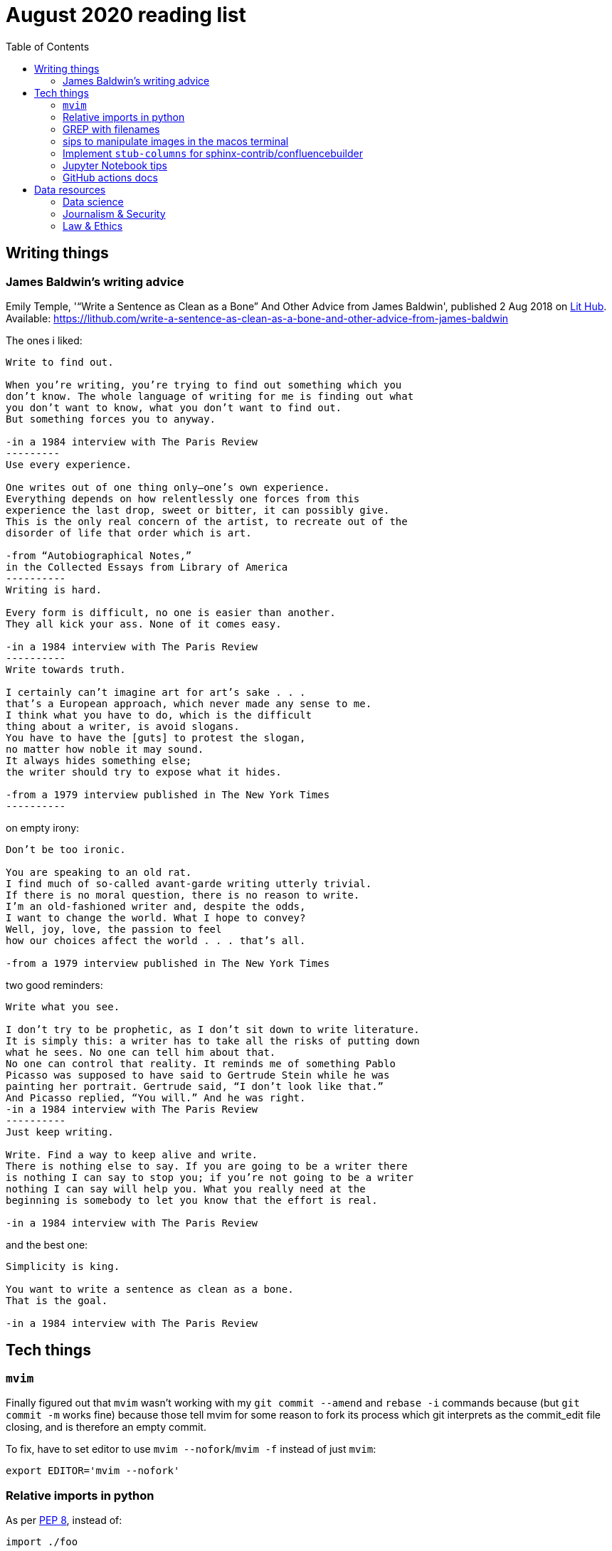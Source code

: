 = August 2020 reading list
:toc:

== Writing things

=== James Baldwin's writing advice

Emily Temple,
'“Write a Sentence as Clean as a Bone” And Other Advice from James Baldwin',
published 2 Aug 2018 on
link:lithub.com[Lit Hub].
Available: https://lithub.com/write-a-sentence-as-clean-as-a-bone-and-other-advice-from-james-baldwin

The ones i liked:

[source]
----
Write to find out.

When you’re writing, you’re trying to find out something which you
don’t know. The whole language of writing for me is finding out what
you don’t want to know, what you don’t want to find out.
But something forces you to anyway.

-in a 1984 interview with The Paris Review
---------
Use every experience.

One writes out of one thing only—one’s own experience.
Everything depends on how relentlessly one forces from this
experience the last drop, sweet or bitter, it can possibly give.
This is the only real concern of the artist, to recreate out of the
disorder of life that order which is art.

-from “Autobiographical Notes,”
in the Collected Essays from Library of America
----------
Writing is hard.

Every form is difficult, no one is easier than another.
They all kick your ass. None of it comes easy.

-in a 1984 interview with The Paris Review
----------
Write towards truth.

I certainly can’t imagine art for art’s sake . . .
that’s a European approach, which never made any sense to me.
I think what you have to do, which is the difficult
thing about a writer, is avoid slogans.
You have to have the [guts] to protest the slogan,
no matter how noble it may sound.
It always hides something else;
the writer should try to expose what it hides.

-from a 1979 interview published in The New York Times
----------
----

on empty irony:

[source]
----
Don’t be too ironic.

You are speaking to an old rat.
I find much of so‐called avant‐garde writing utterly trivial.
If there is no moral question, there is no reason to write.
I’m an old‐fashioned writer and, despite the odds,
I want to change the world. What I hope to convey?
Well, joy, love, the passion to feel
how our choices affect the world . . . that’s all.

-from a 1979 interview published in The New York Times
----

two good reminders:

[source]
----
Write what you see.

I don’t try to be prophetic, as I don’t sit down to write literature.
It is simply this: a writer has to take all the risks of putting down
what he sees. No one can tell him about that.
No one can control that reality. It reminds me of something Pablo
Picasso was supposed to have said to Gertrude Stein while he was
painting her portrait. Gertrude said, “I don’t look like that.”
And Picasso replied, “You will.” And he was right.
-in a 1984 interview with The Paris Review
----------
Just keep writing.

Write. Find a way to keep alive and write.
There is nothing else to say. If you are going to be a writer there
is nothing I can say to stop you; if you’re not going to be a writer
nothing I can say will help you. What you really need at the
beginning is somebody to let you know that the effort is real.

-in a 1984 interview with The Paris Review
----

and the best one:

[source]
----
Simplicity is king.

You want to write a sentence as clean as a bone.
That is the goal.

-in a 1984 interview with The Paris Review
----

== Tech things

=== `mvim`

Finally figured out that `mvim` wasn't working
with my `git commit --amend` and `rebase -i` commands
because (but `git commit -m` works fine) because
those tell mvim for some reason to fork its process
which git interprets as the commit_edit file closing,
and is therefore an empty commit.

To fix, have to set editor to use `mvim --nofork`/`mvim -f`
instead of just `mvim`:

[source, bash]
----
export EDITOR='mvim --nofork'
----

=== Relative imports in python

As per
link:https://www.python.org/dev/peps/pep-0008/#imports[PEP 8],
instead of:

[source, python]
----
import ./foo
----

write relative imports as:

[source, python]
----
from . import foo
----

=== GREP with filenames

(ported from July 2020 reading list)

[source, shell]
----
grep -1 search\-term *.txt # list files with matches
grep -L search\-term *.txt # list files without matches
----

=== sips to manipulate images in the macos terminal

macOS has the nifty command `sips`
(scriptable image processing system)
that allows you to manipulate images
through the command line.

The following script loops through all the `jpg`
files in the current directory and

. Resizes them, making them 400px wide.
. (idk what `--optimizeColorForSharing` does)
. Sets the output dir to the current dir, so it
overwrites the files being processed (remember
to back up your originals first)

[source, shell]
----
for f in $(pwd)/*.jpg; do
    sips --resampleWidth 400 --optimizeColorForSharing -o . $f;
done
----

=== Implement `stub-columns` for sphinx-contrib/confluencebuilder

After several months of working with tables
that didn't allow me to set a 'header' column
in sphinx+confluence, I finally got around to
link:https://github.com/zeddee/confluencebuilder/pull/2[implementing it myself].

It's hacky, and probably not 'correct' i.e. i'm not
extending docutils correctly, but it works
and the tests pass so yeah.

So, on to documenting what my brain
tried to do while trying to get this to work:

* Had to track down where on earth we were
emitting table elements. I started off by
trawling through the code to figure out
where we were emitting HTML tags or modifying/extending
docutils. This actually took me a few weeks of intermittent
effort -- because everything was kept in storage.py.
* I was also trying to read 
link:https://docutils.sourceforge.io/docs/ref/doctree.html[docutils documentation on how it crunches rST],
and … it turns out that tables are not documented:
+
image::aug2020-assets/docutils-doctree-to-be-completed.jpg["To be completed"]
* To be fair, the docutils docs also point us to the
link:https://www.oasis-open.org/specs/tm9901.htm[OASIS spec] for tables, which … I have not read because I was lazy (😅)
and thought it would be much faster to track down examples
of how headings in tables are handled. But the spec
does look useful.
* Also looked at the
link:https://www.sphinx-doc.org/en/master/extdev/index.html[Sphinx ext dev docs],
but couldn't find anything specifically useful for
implementing stub-columns.
* After a bit more digging into docutils and confluencebuilder
source code, it turns out that what I want to modify
is the html `writer`. I also figured that what I specifically
wanted to find was how `th` tags are currently added
to the header rows (since `header-rows` works, even if
the confluencebuilder docs say that
link: https://github.com/sphinx-contrib/confluencebuilder/blob/master/doc/markup.rst[they aren't supported])
** tracked down implementation of tables in docutils
to here: https://svn.code.sf.net/p/docutils/code/trunk/docutils/docutils/writers/_html_base.py
** tracked down general writer code in confluencebuilder
to here: https://github.com/sphinx-contrib/confluencebuilder/blob/master/sphinxcontrib/confluencebuilder/translator/storage.py
*** which was a bit weird for me because
docutils places `visit_*` methods under `writers`
but confluencebuilder places them under `translator` --
which was confusing because i somehow associated
`translator` with docutils'
link:http://svn.code.sf.net/p/docutils/code/trunk/docutils/docutils/transforms/[`transforms`]
*** But tl;dr i found it.
** So I decided to take the plunge and edit `translator/storage.py`
directly.
*** my gut was telling me that i would need
the `visit_colspec` method, but
i didn't really want to implement `colspec`
as it's not (?) part of the HTML/5 spec
*** But turns out that as docutils traverses
(the traversal method is quite interesting as
well, but i forgot where it's put) the doctree,
it _must_ call `visit_colspec` as it traverses
a table. I haven't grasped this yet -- i don't know
what nodes are traversed where.
*** implemented feature flag, because i don't
know where this works and where this doesn't;
only tested on confluence 7.6.2 locally run
with 
link:https://github.com/teamatldocker/confluence[teamatldocker/confluence] docker image.
+
.Run with:
[source, bash]
----
docker run -d -p 80:8090 --name confluence teamatldocker/confluence
----
** first thing I tried was to modify `visit_entry`
to try and figure out if i'm targeting
table cells correctly. Thought this would be
the right thing to do because this is also where
we set `target_tag = 'th'/'td'`.
Did this by running a
few conditionals:
+
[source,python]
----
def visit_entry(self,node):
    if self._thead_context[-1]:
        target_tag = 'th'
    elif self._stub_columns_experimental and \
            CONDITION_HERE:
        print(CONDITION_HERE)
    else:
        target_tag = 'td'

"""
CONDITION_HERE:

these failed; i found instances
in the docutils code where we're
adding these as attributes,
so I thought I'd just try to add
these and run the code.
- 'stub' in node
- 'stub_column' in node

what eventually worked was:
- node.parent.parent.parent.stubs[node.parent.column]

took it from docutils/writers/_base_html.py,
which was super convoluted but worked
"""
----

** Once I did that, I just had to follow
the error messages I got when I ran the code
to figure out where I had to port more
code:
+
[source]
----
Exception occurred:
  File "/Users/zeddee/working/eiq/confluencebuilder/sphinxcontrib/confluencebuilder/translator/storage.py", line 752, in visit_entry
    elif node.parent.parent.parent.stubs[node.parent.column]:
AttributeError: 'tgroup' object has no attribute 'stubs'
The full traceback has been saved in /var/folders/5q/k4tg4dlj0dnfyh6tcn0cwk0c0000gn/T/sphinx-err-r3y9g_uy.log, if you want to report the issue to the developers.
----

=== Jupyter Notebook tips

==== Run notebook in terminal without launching jupyter server

[source, bash]
----
# https://stackoverflow.com/a/40311709
$ jupyter nbconvert --to notebook --inplace --execute mynotebook.ipynb
----

I wrote a bash alias for this:

[source, bash]
----
runnotebook() {
  if ! command -v jupyter; then
    echo Requires jupyter. Install with pip.
  fi

  if [[ -f $1 ]]; then
    jupyter nbconvert --to notebook --inplace --execute $1
  else
    echo First argument must be file
  fi
}
----

==== Change size of plots

[source, python]
----
plt.rcParams["figure.figsize"]= (20,15)
----

==== Change font size in plots

apparently most plotting functions
accept a `fontsize:int` parameter
as an argument:

[source,python]
----
_FONTSIZE=20
#...
plt.xticks(rotation="vertical", fontsize=_FONTSIZE)
plt.xlabel("Day of week", fontsize=_FONTSIZE)
plt.yticks(np.arange(0, df["Daily_delta"].max(), step=5), fontsize=_FONTSIZE)
plt.ylabel("Daily change", fontsize=_FONTSIZE)
plt.legend(fontsize=_FONTSIZE)
----

=== GitHub actions docs

https://docs.github.com/en/actions/reference/software-installed-on-github-hosted-runners

doesn't look too hard… 😅

most interesting is that there is a macOS 10.15
VM available for use!

== Data resources

Small dump of data science-related resources that have
accumulated across the 4 browsers (not browser windows)
I have open.

=== Data science

* Associate Press's Datakit tool, derived from cookie cutter: https://datakit.ap.org/
* John Peng, "Tukey, Design Thinking, and Better Questions", published 17 Apr 2019.
Available: https://simplystatistics.org/2019/04/17/tukey-design-thinking-and-better-questions/
** N.B.: The writer cites John Tukey:
+
____
Far better an approximate answer to the right question,
which is often vague, than an exact answer to the wrong question,
which can always be made precise.
____
+
Which is horrifying to me in many different ways.
** Author reads it as a call for better questions.
Maybe. But taken at face value, I think
that's giving the quote a bit of a wide berth.
Maybe reading the actual
link:https://projecteuclid.org/euclid.aoms/1177704711[paper]
he's quoting from would lend to that interpretation.

=== Journalism & Security

* Digital security primer by GIJN (Global Investigative Journalism Network): https://gijn.org/digital-security/
* Grégoire Pouget, "Digital Security for Journalists Requires an Adaptable Toolkit",
published 16 July 2019 on GIJN. Available:
https://gijn.org/2019/07/16/digital-security-for-journalists-requires-an-adaptable-toolkit/
* "The Field Guide to Security Training in the Newsroom" by 
link:https://github.com/OpenNewsLabs/[OpenNewsLabs].
** https://securitytraining.opennews.org/en/latest/?mc_cid=62ce19ed91&mc_eid=03ff8f9b25
** Also on GitHub: https://github.com/OpenNewsLabs/field-guide-security-training-newsroom
* "Measures for Newsrooms and Journalists to Address Online Harassment"
by IPI (International Press Institute)'s Ontheline project:
https://newsrooms-ontheline.ipi.media/?mc_cid=743bbd83e2&mc_eid=d358ec5545
* "Watching Them Watching You: Opsec for Security Investigators",
published 17 Dec 2019 by Cosive.
Avail: https://www.cosive.com/blog/2019/12/3/watching-them-watching-you-opsec-for-security-investigators

=== Law & Ethics

* Duke Law and Technology Review: https://dltr.law.duke.edu/
** A feed of papers (including PDF links) from Duke Law.
** Of (current) particular interest:
Walz & Firth-Butterfield,
"Implementing Ethics Into Artificial Intelligence: A Contribution,
from a Legal Perspective, to the Development of an AI Governance Regime"
18 Duke L. & Tech. Rev. 176.
Avail: https://scholarship.law.duke.edu/cgi/viewcontent.cgi?article=1352&context=dltr
* The Turing Way (for ethical, reproducible, collaborative data science):
https://the-turing-way.netlify.app/welcome
